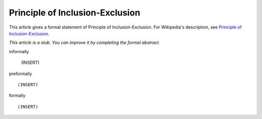 Principle of Inclusion-Exclusion
--------------------------------

This article gives a formal statement of Principle of Inclusion-Exclusion.  For Wikipedia's
description, see
`Principle of Inclusion-Exclusion <https://en.wikipedia.org/wiki/Inclusion%E2%80%93exclusion_principle>`_.

*This article is a stub. You can improve it by completing
the formal abstract.*

informally

  (INSERT)

preformally ::

  (INSERT)

formally ::

  (INSERT)
